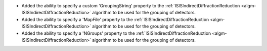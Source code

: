 - Added the ability to specify a custom 'GroupingString' property to the :ref:`ISISIndirectDiffractionReduction <algm-ISISIndirectDiffractionReduction>` algorithm to be used for the grouping of detectors.
- Added the ability to specify a 'MapFile' property to the :ref:`ISISIndirectDiffractionReduction <algm-ISISIndirectDiffractionReduction>` algorithm to be used for the grouping of detectors.
- Added the ability to specify a 'NGroups' property to the :ref:`ISISIndirectDiffractionReduction <algm-ISISIndirectDiffractionReduction>` algorithm to be used for the grouping of detectors.
